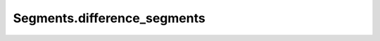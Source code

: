 Segments.difference_segments
============================

.. automethod:: crossproduct.segments.Segments.difference_segments